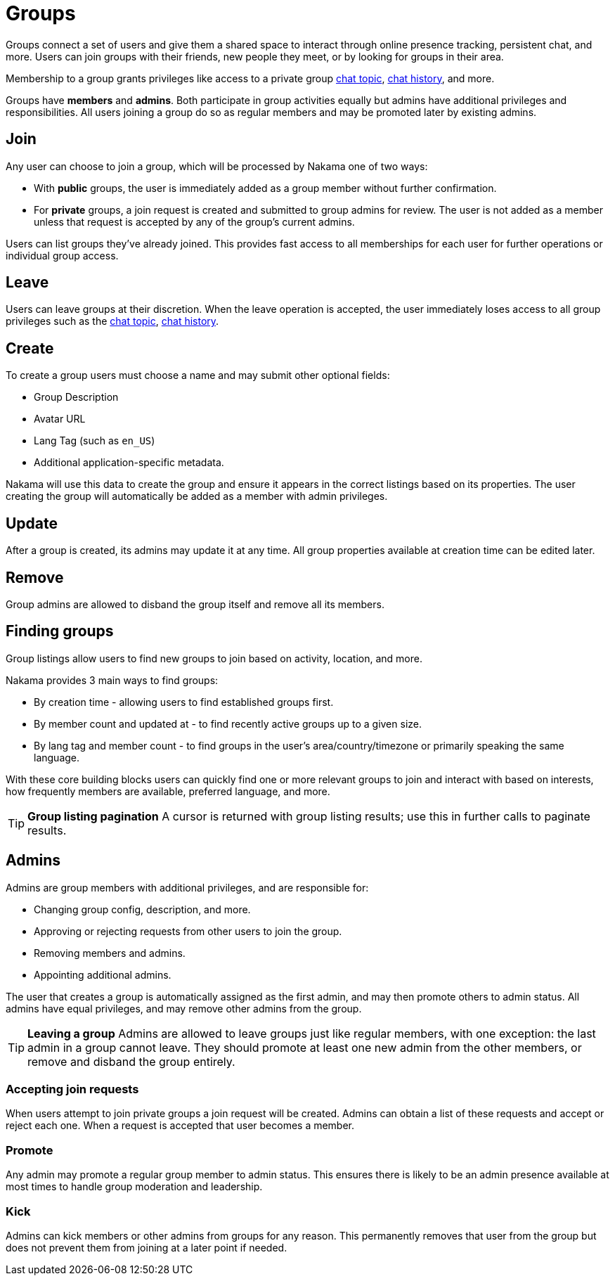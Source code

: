 = Groups

Groups connect a set of users and give them a shared space to interact through online presence tracking, persistent chat, and more. Users can join groups with their friends, new people they meet, or by looking for groups in their area.

Membership to a group grants privileges like access to a private group link:../realtime-chat.adoc[chat topic], link:../realtime-chat.adoc[chat history], and more.

Groups have *members* and *admins*. Both participate in group activities equally but admins have additional privileges and responsibilities. All users joining a group do so as regular members and may be promoted later by existing admins.

== Join

Any user can choose to join a group, which will be processed by Nakama one of two ways:

* With *public* groups, the user is immediately added as a group member without further confirmation.
* For *private* groups, a join request is created and submitted to group admins for review. The user is not added as a member unless that request is accepted by any of the group's current admins.

Users can list groups they've already joined. This provides fast access to all memberships for each user for further operations or individual group access.

== Leave

Users can leave groups at their discretion. When the leave operation is accepted, the user immediately loses access to all group privileges such as the link:../realtime-chat.adoc[chat topic], link:../realtime-chat.adoc[chat history].

== Create

To create a group users must choose a name and may submit other optional fields:

* Group Description
* Avatar URL
* Lang Tag (such as `en_US`)
* Additional application-specific metadata.

Nakama will use this data to create the group and ensure it appears in the correct listings based on its properties. The user creating the group will automatically be added as a member with admin privileges.

== Update

After a group is created, its admins may update it at any time. All group properties available at creation time can be edited later.

== Remove

Group admins are allowed to disband the group itself and remove all its members.

== Finding groups

Group listings allow users to find new groups to join based on activity, location, and more.

Nakama provides 3 main ways to find groups:

* By creation time - allowing users to find established groups first.
* By member count and updated at - to find recently active groups up to a given size.
* By lang tag and member count - to find groups in the user's area/country/timezone or primarily speaking the same language.

With these core building blocks users can quickly find one or more relevant groups to join and interact with based on interests, how frequently members are available, preferred language, and more.

// list groups sample code

TIP: *Group listing pagination*
A cursor is returned with group listing results; use this in further calls to paginate results.

== Admins

Admins are group members with additional privileges, and are responsible for:

* Changing group config, description, and more.
* Approving or rejecting requests from other users to join the group.
* Removing members and admins.
* Appointing additional admins.

The user that creates a group is automatically assigned as the first admin, and may then promote others to admin status. All admins have equal privileges, and may remove other admins from the group.

TIP: *Leaving a group*
Admins are allowed to leave groups just like regular members, with one exception: the last admin in a group cannot leave. They should promote at least one new admin from the other members, or remove and disband the group entirely.

=== Accepting join requests

When users attempt to join private groups a join request will be created. Admins can obtain a list of these requests and accept or reject each one. When a request is accepted that user becomes a member.

=== Promote

Any admin may promote a regular group member to admin status. This ensures there is likely to be an admin presence available at most times to handle group moderation and leadership.

=== Kick

Admins can kick members or other admins from groups for any reason. This permanently removes that user from the group but does not prevent them from joining at a later point if needed.
